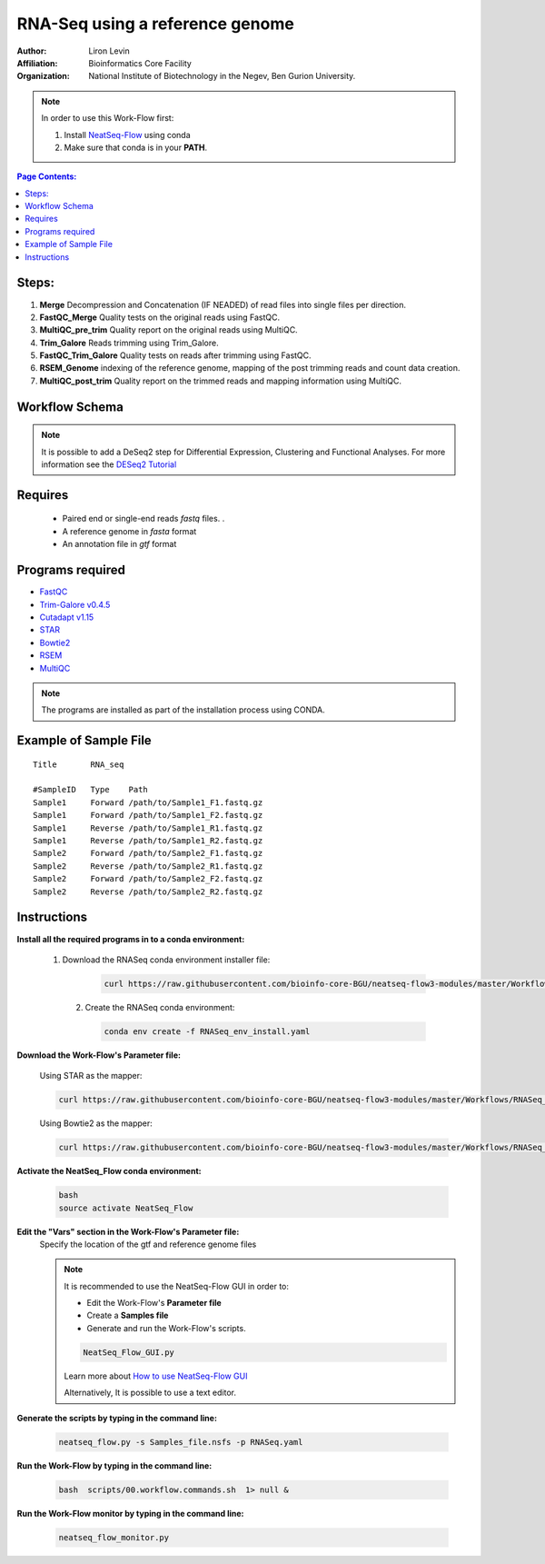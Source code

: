 RNA-Seq using a reference genome 
--------------------------------

:Author: Liron Levin
:Affiliation: Bioinformatics Core Facility
:Organization: National Institute of Biotechnology in the Negev, Ben Gurion University.

.. Note:: In order to use this Work-Flow first:

    1. Install `NeatSeq-Flow <https://neatseq-flow3.readthedocs.io/en/latest/Installation_guide.html#install-with-script>`_ using conda 
    2. Make sure that conda is in your **PATH**.
    
    
.. contents:: Page Contents:
   :depth: 2
   :local:
   :backlinks: top


    
Steps:
~~~~~~~

1. **Merge** Decompression and Concatenation (IF NEADED) of read files into single files per direction.
2. **FastQC_Merge** Quality tests on the original reads using FastQC.
3. **MultiQC_pre_trim** Quality report on the original reads using MultiQC.
4. **Trim_Galore**  Reads trimming using Trim_Galore.
5. **FastQC_Trim_Galore** Quality tests on reads after trimming using FastQC.
6. **RSEM_Genome** indexing of the reference genome, mapping of the post trimming reads and count data creation.
7. **MultiQC_post_trim** Quality report on the trimmed reads and mapping information using MultiQC.
    
Workflow Schema
~~~~~~~~~~~~~~~~

.. image:: RNA_seq.png
   :alt: Reference-based RNA seq DAG

.. Note:: It is possible to add a DeSeq2 step for Differential Expression, Clustering and Functional Analyses.
          For more information see the `DESeq2 Tutorial <https://github.com/bioinfo-core-BGU/NeatSeq-Flow_Workflows/blob/master/DeSeq_Workflow/Tutorial.md#differential-expression-deseq2-clustering-and-functional-analyses-tutorial>`_

Requires
~~~~~~~~

 *  Paired end or single-end reads `fastq` files. .
 *  A reference genome in `fasta` format
 *  An annotation file in `gtf` format
 
Programs required
~~~~~~~~~~~~~~~~~~

* `FastQC       <https://www.bioinformatics.babraham.ac.uk/projects/fastqc/>`_
* `Trim-Galore v0.4.5  <https://www.bioinformatics.babraham.ac.uk/projects/trim_galore/>`_
* `Cutadapt v1.15      <https://cutadapt.readthedocs.io/en/stable/guide.html>`_
* `STAR                <https://github.com/alexdobin/STAR>`_
* `Bowtie2             <http://bowtie-bio.sourceforge.net/bowtie2/index.shtml>`_
* `RSEM                <https://github.com/deweylab/RSEM>`_
* `MultiQC             <https://multiqc.info/>`_

.. Note:: The programs are installed as part of the installation process using CONDA.

Example of Sample File
~~~~~~~~~~~~~~~~~~~~~~

::

    Title	RNA_seq

    #SampleID	Type	Path
    Sample1	Forward	/path/to/Sample1_F1.fastq.gz
    Sample1	Forward	/path/to/Sample1_F2.fastq.gz
    Sample1	Reverse	/path/to/Sample1_R1.fastq.gz
    Sample1	Reverse	/path/to/Sample1_R2.fastq.gz
    Sample2	Forward	/path/to/Sample2_F1.fastq.gz
    Sample2	Reverse	/path/to/Sample2_R1.fastq.gz
    Sample2	Forward	/path/to/Sample2_F2.fastq.gz
    Sample2	Reverse	/path/to/Sample2_R2.fastq.gz

Instructions 
~~~~~~~~~~~~~~

**Install all the required programs in to a conda environment:**

   1. Download the RNASeq conda environment installer file:

       .. code-block:: bash

            curl https://raw.githubusercontent.com/bioinfo-core-BGU/neatseq-flow3-modules/master/Workflows/RNASeq_env_install.yaml > RNASeq_env_install.yaml
            

    2. Create the RNASeq conda environment:

       .. code-block:: bash

            conda env create -f RNASeq_env_install.yaml

**Download the Work-Flow's Parameter file:**

    Using STAR as the mapper:
    
    .. code-block:: bash

            curl https://raw.githubusercontent.com/bioinfo-core-BGU/neatseq-flow3-modules/master/Workflows/RNASeq_STAR.yaml > RNASeq.yaml


    Using Bowtie2 as the mapper:
    
    .. code-block:: bash

            curl https://raw.githubusercontent.com/bioinfo-core-BGU/neatseq-flow3-modules/master/Workflows/RNASeq_Bowtie2.yaml > RNASeq.yaml

**Activate the NeatSeq_Flow conda environment:**

   .. code-block:: bash
   
      bash
      source activate NeatSeq_Flow
      
      
**Edit the "Vars" section in the Work-Flow's Parameter file:**
    Specify the location of the gtf and reference genome files
    
    .. Note:: It is recommended to use the NeatSeq-Flow GUI in order to:
        
        * Edit the Work-Flow's **Parameter file** 
        * Create a **Samples file**
        * Generate and run the  Work-Flow's scripts.
        
        .. code-block:: bash
   
            NeatSeq_Flow_GUI.py
            
        Learn more about `How to use NeatSeq-Flow GUI <https://neatseq-flow3.readthedocs.io/en/latest/Tutorial.html#learn-how-to-use-the-graphical-user-interface>`_
        
        Alternatively, It is possible to use a text editor. 
        
**Generate the scripts by typing in the command line:**
    
       .. code-block:: bash

            neatseq_flow.py -s Samples_file.nsfs -p RNASeq.yaml
            
**Run the Work-Flow by typing in the command line:**
    
       .. code-block:: bash

            bash  scripts/00.workflow.commands.sh  1> null &
            
**Run the Work-Flow monitor by typing in the command line:**
    
       .. code-block:: bash

            neatseq_flow_monitor.py